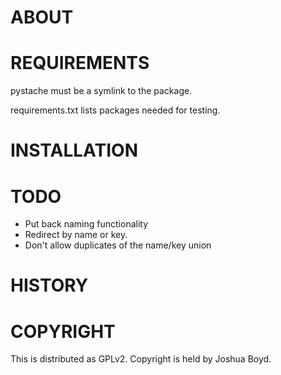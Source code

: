 * ABOUT
* REQUIREMENTS

pystache must be a symlink to the package.

requirements.txt lists packages needed for testing.  

* INSTALLATION
* TODO
- Put back naming functionality
- Redirect by name or key.
- Don't allow duplicates of the name/key union
* HISTORY
* COPYRIGHT
  This is distributed as GPLv2.  Copyright is held by Joshua
  Boyd. 
